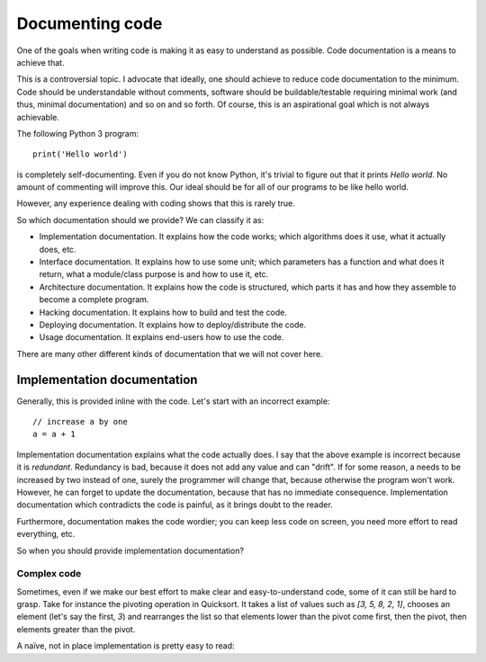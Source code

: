 Documenting code
================

One of the goals when writing code is making it as easy to understand as possible. Code documentation is a means to achieve that.

This is a controversial topic. I advocate that ideally, one should achieve to reduce code documentation to the minimum. Code should be understandable without comments, software should be buildable/testable requiring minimal work (and thus, minimal documentation) and so on and so forth. Of course, this is an aspirational goal which is not always achievable.

The following Python 3 program::

    print('Hello world')

is completely self-documenting. Even if you do not know Python, it's trivial to figure out that it prints `Hello world`. No amount of commenting will improve this. Our ideal should be for all of our programs to be like hello world.

However, any experience dealing with coding shows that this is rarely true.

So which documentation should we provide? We can classify it as:

* Implementation documentation. It explains how the code works; which algorithms does it use, what it actually does, etc.
* Interface documentation. It explains how to use some unit; which parameters has a function and what does it return, what a module/class purpose is and how to use it, etc.
* Architecture documentation. It explains how the code is structured, which parts it has and how they assemble to become a complete program.
* Hacking documentation. It explains how to build and test the code.
* Deploying documentation. It explains how to deploy/distribute the code.
* Usage documentation. It explains end-users how to use the code.

There are many other different kinds of documentation that we will not cover here.

Implementation documentation
----------------------------

Generally, this is provided inline with the code. Let's start with an incorrect example::

    // increase a by one
    a = a + 1

Implementation documentation explains what the code actually does. I say that the above example is incorrect because it is *redundant*. Redundancy is bad, because it does not add any value and can "drift". If for some reason, a needs to be increased by two instead of one, surely the programmer will change that, because otherwise the program won't work. However, he can forget to update the documentation, because that has no immediate consequence. Implementation documentation which contradicts the code is painful, as it brings doubt to the reader.

Furthermore, documentation makes the code wordier; you can keep less code on screen, you need more effort to read everything, etc.

So when you should provide implementation documentation?

Complex code
~~~~~~~~~~~~

Sometimes, even if we make our best effort to make clear and easy-to-understand code, some of it can still be hard to grasp. Take for instance the pivoting operation in Quicksort. It takes a list of values such as `[3, 5, 8, 2, 1]`, chooses an element (let's say the first, `3`) and rearranges the list so that elements lower than the pivot come first, then the pivot, then elements greater than the pivot.

A naïve, not in place implementation is pretty easy to read:

.. doctest::

    >>> def pivot(l):
    ...     pivot = l[0]
    ...     rest = l[1:]
    ...     return [e for e in rest if e < pivot] + [pivot] + [e for e in rest if e >= pivot]

    >>> pivot([3, 5, 8, 2, 1])
    [2, 1, 3, 5, 8]
